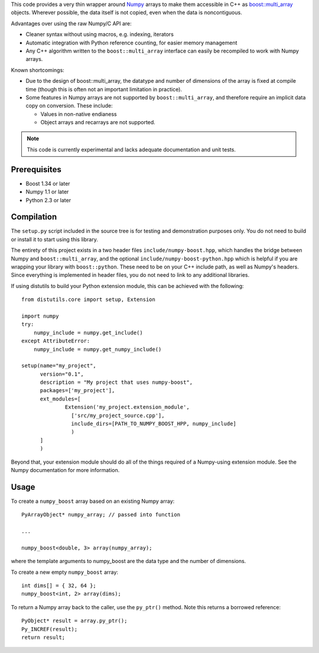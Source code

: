 This code provides a very thin wrapper around `Numpy
<http://numpy.org/>`__ arrays to make them accessible in C++ as
`boost::multi_array
<http://www.boost.org/doc/libs/release/libs/multi_array/>`__
objects. Wherever possible, the data itself is not copied, even when
the data is noncontiguous.

Advantages over using the raw Numpy/C API are:

- Cleaner syntax without using macros, e.g. indexing, iterators

- Automatic integration with Python reference counting, for easier
  memory management

- Any C++ algorithm written to the ``boost::multi_array`` interface
  can easily be recompiled to work with Numpy arrays.

Known shortcomings:

- Due to the design of boost::multi_array, the datatype and number of
  dimensions of the array is fixed at compile time (though this is
  often not an important limitation in practice).

- Some features in Numpy arrays are not supported by
  ``boost::multi_array``, and therefore require an implicit data copy on
  conversion. These include:

  - Values in non-native endianess

  - Object arrays and recarrays are not supported.

.. note::

   This code is currently experimental and lacks adequate
   documentation and unit tests.

Prerequisites
-------------

- Boost 1.34 or later

- Numpy 1.1 or later

- Python 2.3 or later

Compilation
-----------

The ``setup.py`` script included in the source tree is for testing and
demonstration purposes only.  You do not need to build or install it
to start using this library.

The entirety of this project exists in a two header files
``include/numpy-boost.hpp``, which handles the bridge between Numpy
and ``boost::multi_array``, and the optional
``include/numpy-boost-python.hpp`` which is helpful if you are
wrapping your library with ``boost::python``.  These need to be on
your C++ include path, as well as Numpy's headers.  Since everything
is implemented in header files, you do not need to link to any
additional libraries.

If using distutils to build your Python extension module, this can be
achieved with the following::

  from distutils.core import setup, Extension

  import numpy
  try:
      numpy_include = numpy.get_include()
  except AttributeError:
      numpy_include = numpy.get_numpy_include()

  setup(name="my_project",
        version="0.1",
        description = "My project that uses numpy-boost",
        packages=['my_project'],
        ext_modules=[
                Extension('my_project.extension_module',
                  ['src/my_project_source.cpp'],
                  include_dirs=[PATH_TO_NUMPY_BOOST_HPP, numpy_include]
                  )
        ]
        )

Beyond that, your extension module should do all of the things
required of a Numpy-using extension module.  See the Numpy
documentation for more information.

Usage
-----

To create a ``numpy_boost`` array based on an existing Numpy array::

   PyArrayObject* numpy_array; // passed into function

   ...

   numpy_boost<double, 3> array(numpy_array);

where the template arguments to numpy_boost are the data type and the
number of dimensions.

To create a new empty ``numpy_boost`` array::

    int dims[] = { 32, 64 };
    numpy_boost<int, 2> array(dims);

To return a Numpy array back to the caller, use the ``py_ptr()``
method.  Note this returns a borrowed reference::

    PyObject* result = array.py_ptr();
    Py_INCREF(result);
    return result;
